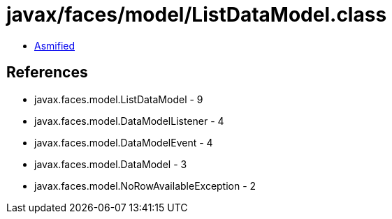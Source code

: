 = javax/faces/model/ListDataModel.class

 - link:ListDataModel-asmified.java[Asmified]

== References

 - javax.faces.model.ListDataModel - 9
 - javax.faces.model.DataModelListener - 4
 - javax.faces.model.DataModelEvent - 4
 - javax.faces.model.DataModel - 3
 - javax.faces.model.NoRowAvailableException - 2
